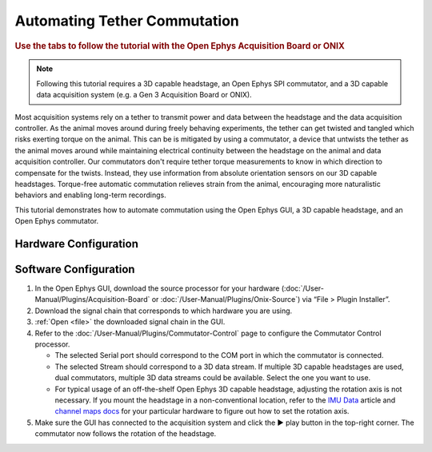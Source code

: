 .. _commutator:

..  role:: raw-html-m2r(raw)
    :format: html

Automating Tether Commutation
==============================

.. rubric:: Use the tabs to follow the tutorial with the Open Ephys Acquisition Board or ONIX

..  note::
    Following this tutorial requires a 3D capable headstage, an Open Ephys SPI 
    commutator, and a 3D capable data acquisition system (e.g. a Gen 3 
    Acquisition Board or ONIX).

..  raw:: html

    <center>
        <figure>
            <video width="560" height="340" controls muted>
                <source src="../_static/images/SPI_commutator.mp4" type="video/mp4">
            </video>
            <figcaption> 
                A demonstration of automated commutation using an <a href="url"
                src="https://open-ephys.org/acquisition-system/oeps-9029">
                Acquisition Board Gen 3</a> (not shown), a <a href="url"
                src="https://open-ephys.org/acquisition-system/oeps-6570-6571">
                Low-profile 3D capable 64ch headstage</a>, and an <a href="url"
                src="https://open-ephys.org/commutators/oeps-7761">SPI
                commutator</a>.
            </figcaption>
        </figure>
    </center>

Most acquisition systems rely on a tether to transmit power and data between the
headstage and the data acquisition controller. As the animal moves around during
freely behaving experiments, the tether can get twisted and tangled which risks
exerting torque on the animal. This can be is mitigated by using a commutator, a
device that untwists the tether as the animal moves around while maintaining
electrical continuity between the headstage on the animal and data acquisition
controller. Our commutators don't require tether torque measurements to know in
which direction to compensate for the twists. Instead, they use information from
absolute orientation sensors on our 3D capable headstages. Torque-free automatic
commutation relieves strain from the animal, encouraging more naturalistic
behaviors and enabling long-term recordings.

This tutorial demonstrates how to automate commutation using the Open Ephys
GUI, a 3D capable headstage, and an Open Ephys commutator. 

Hardware Configuration
#######################

..  tab-set::
    :sync-group: acquisition-hardware

    ..  tab-item:: Acquisition Board
        :sync: acquisition-board

        Make sure you have a `3D capable SPI headstage <https://open-ephys.github.io/acq-board-docs/Hardware-Guide/Headstages.html#open-ephys-headstages>`__ which have an Inertial Measurement Unit (IMU).

        #.  Follow the `Acquisition Board Quick Start Guide
            <https://open-ephys.github.io/acq-board-docs/User-Manual/Quickstart-guide.html#connecting-the-usb-cable-and-power-supply>`__
            to establish the following necessary acquisition board connections:

            -   USB 3.0 connection between the acquisition board and the PC.

            -   +5V connection between the acquisition board and an AC power
                source.

        #.  Follow the `SPI Commutator Connections section
            <https://open-ephys.github.io/commutator-docs/user-guide/mount-connect.html?commutator=spi#connecting>`__
            of the commutator hardware docs to establish the following necessary
            commutator connections:

            -   SPI connection between the commutator's stator and the
                `acquisition board <https://open-ephys.github.io/acq-board-docs/User-Manual/Quickstart-guide.html#connecting-the-headstages>`_.

            -   SPI connection between the commutator's rotor and the 3D capable
                headstage.
            
            -   USB connection between the commutator and the PC.   

    ..  tab-item:: ONIX
        :sync: onix

        Make sure you have a `3D capable ONIX headstage <https://open-ephys.github.io/onix-docs/Hardware%20Guide/Headstages/index.html>`__ which have an Inertial Measurement Unit (IMU), specifically, a BNO055 device.

        #.  Follow the `ONIX Hardware Guide
            <https://open-ephys.github.io/onix-docs/Hardware%20Guide/Breakout%20Board/setup.html>`__
            to establish the following necessary ONIX connections:

            -   2x (A & B) coaxial connections between the breakout board and
                the PCIe host.

            -   SDR connection between the breakout board and the PCIe host.

        #.  Follow the `Coax Commutator Connections section
            <https://open-ephys.github.io/commutator-docs/user-guide/mount-connect.html?commutator=coax#connecting>`__
            of the commutator hardware docs to establish the following necessary
            commutator connections:

            -   Coaxial connection(s) between the commutator's stator(s) and the
                acquisition board.

            -   Coaxial connection(s) between the commutator's rotor(s) and the 3D
                capable headstage.

            -   USB connection between the commutator and the PC.   

Software Configuration
####################################

#.  In the Open Ephys GUI, download the source processor for your hardware
    (:doc:`/User-Manual/Plugins/Acquisition-Board` or
    :doc:`/User-Manual/Plugins/Onix-Source`) via “File > Plugin Installer”.

#.  Download the signal chain that corresponds to which hardware you are using.

    ..  tab-set::
        :sync-group: acquisition-hardware

        ..  tab-item:: Acquisition Board
            :sync: acquisition-board

            :download:`Acquisition Board Commutator Signal Chain </_static/downloads/tutorials/commutator-signal-chain_acq-board>`

            ..  image:: /_static/images/tutorials/commutator/commutator-signal-chain_acq-board.webp
                :alt: Acquisition Board Signal Chain for commutation

        ..  tab-item:: ONIX
            :sync: onix

            :download:`ONIX Commutator Signal Chain </_static/downloads/tutorials/commutator-signal-chain_onix-source>`

            ..  image:: /_static/images/tutorials/commutator/commutator-signal-chain_onix-source.webp
                :alt: ONIX Signal Chain for commutation

#.  :ref:`Open <file>` the downloaded signal chain in the GUI.

    ..  tab-set::
        :sync-group: acquisition-hardware

        ..  tab-item:: Acquisition Board
            :sync: acquisition-board

            Confirm that "IMU" occupies one of the slots in headstage port
            indicator in the Acquisition Board processor after the
            Acquisition Board is initialized and headstage ports are
            scanned.

        ..  tab-item:: ONIX
            :sync: onix

            Confirm that one of the data devices on your headstage is a
            "BNO055" and that it is enabled using the processor's
            configuration canvas. 

#.  Refer to the :doc:`/User-Manual/Plugins/Commutator-Control` page to
    configure the Commutator Control processor.

    -   The selected Serial port should correspond to the COM port in which the commutator is connected. 

    -   The selected Stream should correspond to a 3D data stream. If multiple
        3D capable headstages are used, dual commutators, multiple 3D data
        streams could be available. Select the one you want to use. 

    -   For typical usage of an off-the-shelf Open Ephys 3D capable headstage,
        adjusting the rotation axis is not necessary. If you mount the headstage
        in a non-conventional location, refer to the `IMU Data
        <https://github.com/open-ephys/wiki/wiki/IMU-Data>`_ article and
        `channel maps docs <https://open-ephys.github.io/channel-maps-docs/headstages/index.html>`_
        for your particular hardware to figure out how to set the rotation axis.

#.  Make sure the GUI has connected to the acquisition system and click the ▶
    play button in the top-right corner. The commutator now follows the rotation
    of the headstage. 

